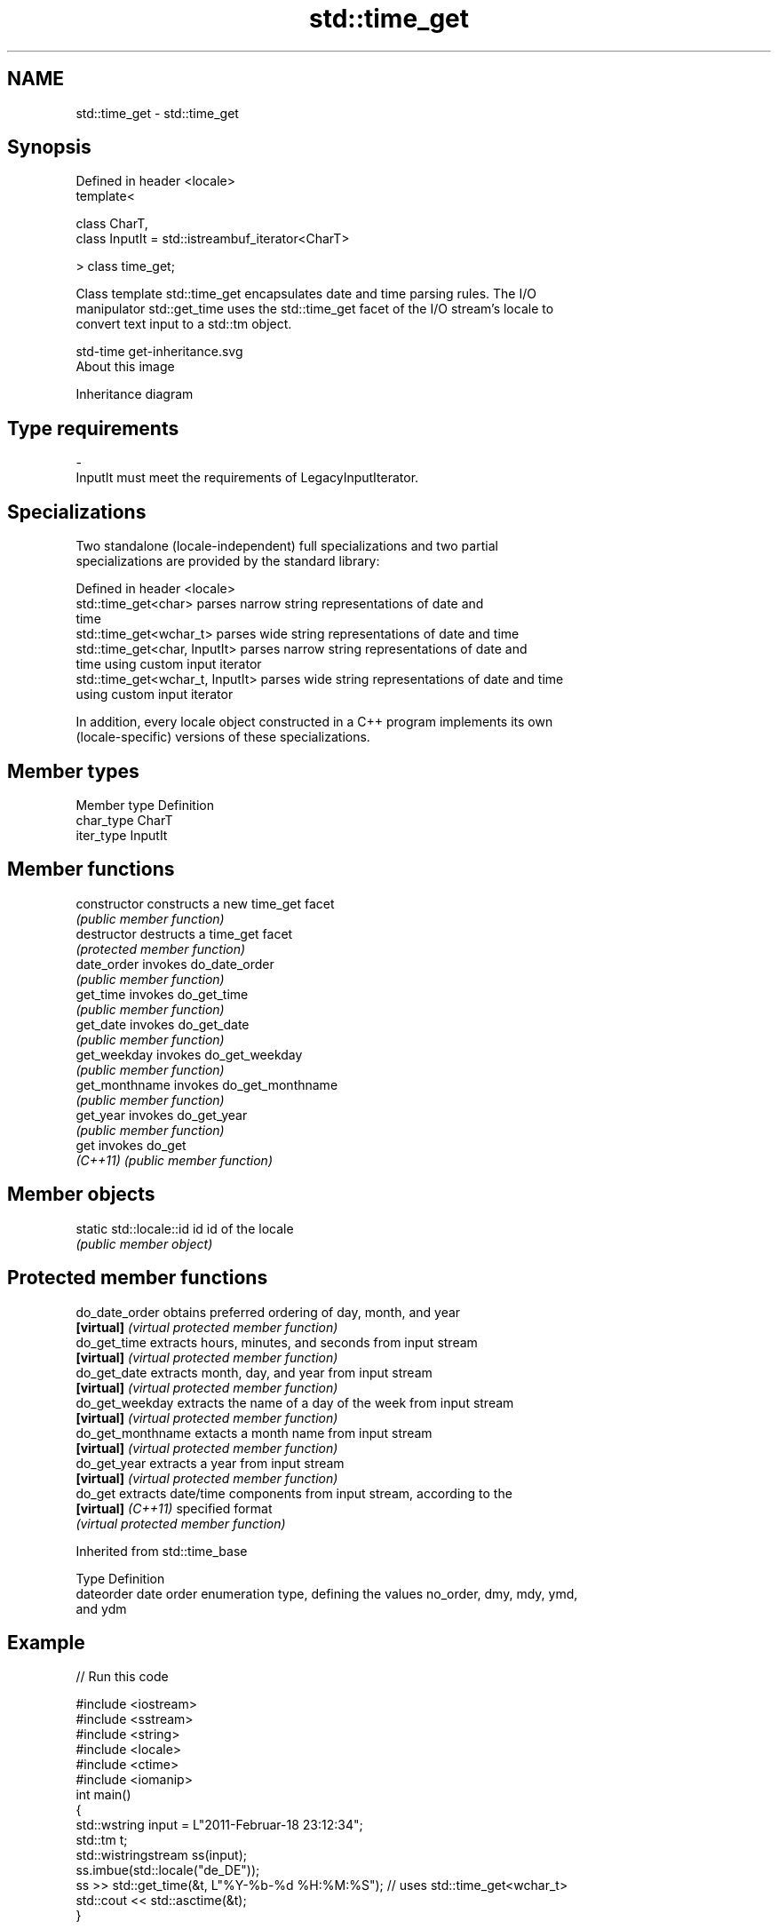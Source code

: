 .TH std::time_get 3 "2020.11.17" "http://cppreference.com" "C++ Standard Libary"
.SH NAME
std::time_get \- std::time_get

.SH Synopsis
   Defined in header <locale>
   template<

       class CharT,
       class InputIt = std::istreambuf_iterator<CharT>

   > class time_get;

   Class template std::time_get encapsulates date and time parsing rules. The I/O
   manipulator std::get_time uses the std::time_get facet of the I/O stream's locale to
   convert text input to a std::tm object.

   std-time get-inheritance.svg
   About this image

                                   Inheritance diagram

.SH Type requirements

   -
   InputIt must meet the requirements of LegacyInputIterator.

.SH Specializations

   Two standalone (locale-independent) full specializations and two partial
   specializations are provided by the standard library:

   Defined in header <locale>
   std::time_get<char>             parses narrow string representations of date and
                                   time
   std::time_get<wchar_t>          parses wide string representations of date and time
   std::time_get<char, InputIt>    parses narrow string representations of date and
                                   time using custom input iterator
   std::time_get<wchar_t, InputIt> parses wide string representations of date and time
                                   using custom input iterator

   In addition, every locale object constructed in a C++ program implements its own
   (locale-specific) versions of these specializations.

.SH Member types

   Member type Definition
   char_type   CharT
   iter_type   InputIt

.SH Member functions

   constructor   constructs a new time_get facet
                 \fI(public member function)\fP
   destructor    destructs a time_get facet
                 \fI(protected member function)\fP
   date_order    invokes do_date_order
                 \fI(public member function)\fP 
   get_time      invokes do_get_time
                 \fI(public member function)\fP 
   get_date      invokes do_get_date
                 \fI(public member function)\fP 
   get_weekday   invokes do_get_weekday
                 \fI(public member function)\fP 
   get_monthname invokes do_get_monthname
                 \fI(public member function)\fP 
   get_year      invokes do_get_year
                 \fI(public member function)\fP 
   get           invokes do_get
   \fI(C++11)\fP       \fI(public member function)\fP 

.SH Member objects

   static std::locale::id id id of the locale
                             \fI(public member object)\fP

.SH Protected member functions

   do_date_order     obtains preferred ordering of day, month, and year
   \fB[virtual]\fP         \fI(virtual protected member function)\fP 
   do_get_time       extracts hours, minutes, and seconds from input stream
   \fB[virtual]\fP         \fI(virtual protected member function)\fP 
   do_get_date       extracts month, day, and year from input stream
   \fB[virtual]\fP         \fI(virtual protected member function)\fP 
   do_get_weekday    extracts the name of a day of the week from input stream
   \fB[virtual]\fP         \fI(virtual protected member function)\fP 
   do_get_monthname  extacts a month name from input stream
   \fB[virtual]\fP         \fI(virtual protected member function)\fP 
   do_get_year       extracts a year from input stream
   \fB[virtual]\fP         \fI(virtual protected member function)\fP 
   do_get            extracts date/time components from input stream, according to the
   \fB[virtual]\fP \fI(C++11)\fP specified format
                     \fI(virtual protected member function)\fP 

Inherited from std::time_base

   Type      Definition
   dateorder date order enumeration type, defining the values no_order, dmy, mdy, ymd,
             and ydm

.SH Example

   
// Run this code

 #include <iostream>
 #include <sstream>
 #include <string>
 #include <locale>
 #include <ctime>
 #include <iomanip>
 int main()
 {
     std::wstring input = L"2011-Februar-18 23:12:34";
     std::tm t;
     std::wistringstream ss(input);
     ss.imbue(std::locale("de_DE"));
     ss >> std::get_time(&t, L"%Y-%b-%d %H:%M:%S"); // uses std::time_get<wchar_t>
     std::cout << std::asctime(&t);
 }

.SH Output:

 Sun Feb 18 23:12:34 2011

.SH See also

   time_put formats contents of struct std::tm for output as character sequence
            \fI(class template)\fP 
   get_time parses a date/time value of specified format
   \fI(C++11)\fP  \fI(function template)\fP 

